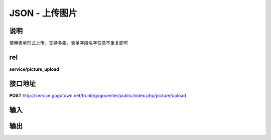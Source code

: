 JSON - 上传图片
------------------

说明
^^^^^^^^^

使用表单形式上传，支持多张，表单字段名字任意不重复即可



rel
^^^^^^^^^

**service/picture_upload**


接口地址
^^^^^^^^^^^

**POST** `<http://service.gogotown.net/trunk/gogocenter/public/index.php/picture/upload>`_

输入
^^^^^^^^^^^^^

输出
^^^^^^^^^

.. code-block:: javascript
    :linenos:

    {
        "sys_status": 1,
        "api_status": 1,
        "info": "",
        "data": [
            {
                "file_id": 1,
                "url": "http://upyun.com/uploads/test.jpg"
            },
            {
                "file_id": 2,
                "url": "http://upyun.com/uploads/test.jpg"
            }
        ],
    }
